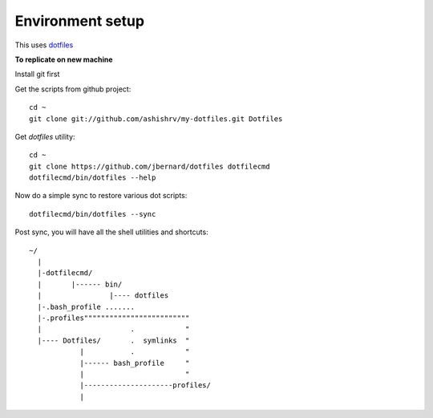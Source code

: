 Environment setup
=========================================

This uses `dotfiles <https://github.com/jbernard/dotfiles>`_ 


**To replicate on new machine**

Install git first

Get the scripts from github project::

    cd ~
    git clone git://github.com/ashishrv/my-dotfiles.git Dotfiles

Get *dotfiles* utility::

	cd ~
	git clone https://github.com/jbernard/dotfiles dotfilecmd
	dotfilecmd/bin/dotfiles --help

Now do a simple sync to restore various dot scripts::	

	dotfilecmd/bin/dotfiles --sync
	

Post sync, you will have all the shell utilities and shortcuts::

        ~/
          |
          |-dotfilecmd/
          |       |------ bin/
          |                |---- dotfiles
          |-.bash_profile .......
          |-.profiles"""""""""""""""""""""""""
          |                     .            "
          |---- Dotfiles/       .  symlinks  "
                    |           .            "
                    |------ bash_profile     "
                    |                        "
                    |---------------------profiles/
                    |

	



